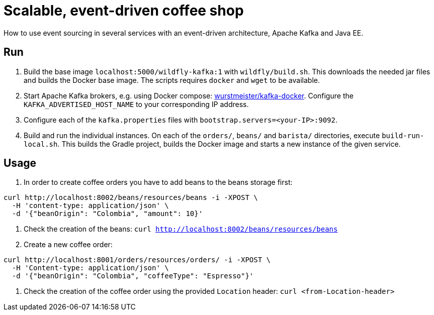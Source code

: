 = Scalable, event-driven coffee shop

How to use event sourcing in several services with an event-driven architecture, Apache Kafka and Java EE.


== Run

. Build the base image `localhost:5000/wildfly-kafka:1` with `wildfly/build.sh`.
This downloads the needed jar files and builds the Docker base image.
The scripts requires `docker` and `wget` to be available.

. Start Apache Kafka brokers, e.g. using Docker compose: https://github.com/wurstmeister/kafka-docker[wurstmeister/kafka-docker^].
Configure the `KAFKA_ADVERTISED_HOST_NAME` to your corresponding IP address.

. Configure each of the `kafka.properties` files with `bootstrap.servers=<your-IP>:9092`.

. Build and run the individual instances.
On each of the `orders/`, `beans/` and `barista/` directories, execute `build-run-local.sh`.
This builds the Gradle project, builds the Docker image and starts a new instance of the given service.


== Usage

. In order to create coffee orders you have to add beans to the beans storage first:
----
curl http://localhost:8002/beans/resources/beans -i -XPOST \
  -H 'content-type: application/json' \
  -d '{"beanOrigin": "Colombia", "amount": 10}'
----

. Check the creation of the beans: `curl http://localhost:8002/beans/resources/beans`

. Create a new coffee order:
----
curl http://localhost:8001/orders/resources/orders/ -i -XPOST \
  -H 'Content-type: application/json' \
  -d '{"beanOrigin": "Colombia", "coffeeType": "Espresso"}'
----

. Check the creation of the coffee order using the provided `Location` header: `curl <from-Location-header>`

